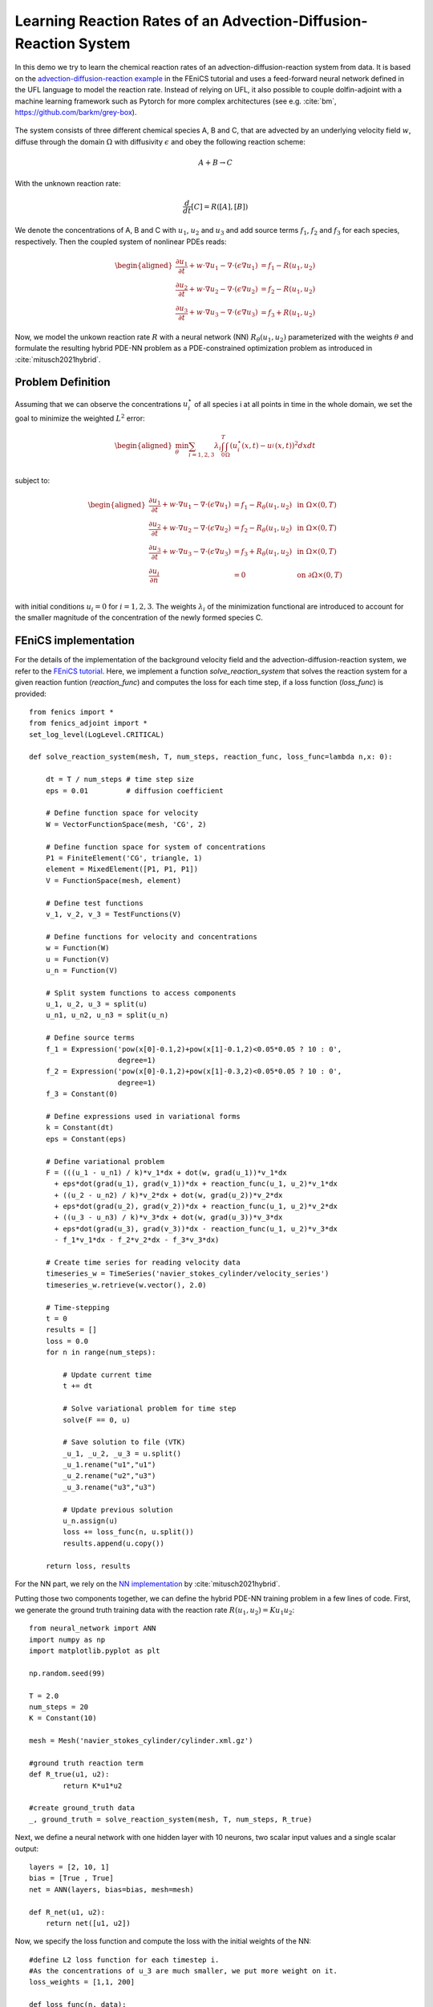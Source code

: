 ..  #!/usr/bin/env python
  # -*- coding: utf-8 -*-
  
.. py:currentmodule:: dolfin_adjoint

Learning Reaction Rates of an Advection-Diffusion-Reaction System
=================================================================

.. sectionauthor:: Marius Causemann <mariusca@simula.no>

In this demo we try to learn the chemical  reaction rates of an
advection-diffusion-reaction system from data. It is based on
the `advection-diffusion-reaction example <https://fenicsproject.org/pub/tutorial/html/._ftut1010.html#ftut1:reactionsystem>`_
in the FEniCS tutorial 
and uses a feed-forward neural network defined in the UFL language 
to model the reaction rate. Instead of relying on UFL,  it also possible to
couple dolfin-adjoint with a machine learning framework such as Pytorch for 
more complex architectures (see e.g. :cite:`bm`, https://github.com/barkm/grey-box).

.. figure:: reaction_system.png
  :scale: 60
  :align: center

The system consists of three different chemical species A, B and C,
that are advected by an underlying velocity field :math:`w`, diffuse through
the domain :math:`\Omega` with diffusivity :math:`\epsilon` and obey the following
reaction scheme:

.. math::
  A + B \rightarrow C

With the unknown reaction rate:

.. math::
   \frac{d}{dt}[C] = R([A], [B])

We denote the concentrations of A, B and C with :math:`u_1`, :math:`u_2` and
:math:`u_3` and add source terms :math:`f_1`, :math:`f_2` and
:math:`f_3` for each species, respectively. 
Then the coupled system of nonlinear PDEs reads:

.. math::
  \begin{aligned}
  \frac{\partial u_1}{\partial t} +
    w \cdot \nabla u_1 - \nabla\cdot(\epsilon\nabla u_1)
    &= f_1 - R(u_1, u_2) \\ 
    \frac{\partial u_2}{\partial t} +
    w \cdot \nabla u_2 - \nabla\cdot(\epsilon\nabla u_2)
    &= f_2 - R(u_1, u_2) \\ 
    \frac{\partial u_3}{\partial t} +
    w \cdot \nabla u_3 - \nabla\cdot(\epsilon\nabla u_3)
    &= f_3 + R(u_1, u_2)
    \end{aligned} 

Now, we model the unkown reaction rate :math:`R` with a neural network (NN)
:math:`R_{\theta}(u_1, u_2)` parameterized with the weights :math:`\theta` and
formulate the resulting hybrid PDE-NN problem as a PDE-constrained
optimization problem as introduced in :cite:`mitusch2021hybrid`.

Problem Definition
******************
Assuming that we can observe the concentrations :math:`u_i^{\star}` of all
species i at all points in time in the whole domain, we set the goal to
minimize the weighted :math:`L^2` error:

.. math::
   \begin{aligned}
   \min_{\theta} \sum_{i=1,2,3} \lambda_i \int_0^T \int_{\Omega} (u_i^{\star}(x,t) - u_i^{}(x,t))^2 dxdt \\
   \end{aligned}


subject to:

.. math::
   \begin{aligned}
   \frac{\partial u_1}{\partial t} +
   w \cdot \nabla u_1 - \nabla\cdot(\epsilon\nabla u_1)
   &= f_1 - R_{\theta}(u_1, u_2)  &\text{ in } \Omega \times (0,T) \\ 
   \frac{\partial u_2}{\partial t} +
   w \cdot \nabla u_2 - \nabla\cdot(\epsilon\nabla u_2)
   &= f_2 - R_{\theta}(u_1, u_2)  &\text{ in } \Omega \times (0,T) \\ 
   \frac{\partial u_3}{\partial t} + w \cdot \nabla u_3 - \nabla\cdot(\epsilon\nabla u_3)
   &= f_3 + R_{\theta}(u_1, u_2) &\text{ in } \Omega \times (0,T) \\
   \frac{\partial u_i}{\partial n} &= 0 &\text{ on } \partial\Omega \times (0,T) \\ 
   \end{aligned} 

with initial conditions :math:`u_i=0` for :math:`i=1,2,3`. The weights :math:`\lambda_i`
of the minimization functional are introduced to account for the smaller magnitude
of the concentration of the newly formed species C.

FEniCS implementation
*********************

For the details of the implementation of the background velocity field and
the advection-diffusion-reaction system, we refer to
the `FEniCS tutorial <https://fenicsproject.org/pub/tutorial/html/._ftut1010.html#ftut1:reactionsystem>`_.
Here, we implement a function `solve_reaction_system` 
that solves the reaction system for a given reaction funtion (`reaction_func`)
and computes the loss for each time step, if a loss function (`loss_func`) is provided:

::

  from fenics import *
  from fenics_adjoint import *
  set_log_level(LogLevel.CRITICAL)
  
  def solve_reaction_system(mesh, T, num_steps, reaction_func, loss_func=lambda n,x: 0):
  
      dt = T / num_steps # time step size
      eps = 0.01         # diffusion coefficient
  
      # Define function space for velocity
      W = VectorFunctionSpace(mesh, 'CG', 2)
  
      # Define function space for system of concentrations
      P1 = FiniteElement('CG', triangle, 1)
      element = MixedElement([P1, P1, P1])
      V = FunctionSpace(mesh, element)
  
      # Define test functions
      v_1, v_2, v_3 = TestFunctions(V)
  
      # Define functions for velocity and concentrations
      w = Function(W)
      u = Function(V)
      u_n = Function(V)
  
      # Split system functions to access components
      u_1, u_2, u_3 = split(u)
      u_n1, u_n2, u_n3 = split(u_n)
  
      # Define source terms
      f_1 = Expression('pow(x[0]-0.1,2)+pow(x[1]-0.1,2)<0.05*0.05 ? 10 : 0',
                       degree=1)
      f_2 = Expression('pow(x[0]-0.1,2)+pow(x[1]-0.3,2)<0.05*0.05 ? 10 : 0',
                       degree=1)
      f_3 = Constant(0)
  
      # Define expressions used in variational forms
      k = Constant(dt)
      eps = Constant(eps)
  
      # Define variational problem
      F = (((u_1 - u_n1) / k)*v_1*dx + dot(w, grad(u_1))*v_1*dx 
        + eps*dot(grad(u_1), grad(v_1))*dx + reaction_func(u_1, u_2)*v_1*dx  
        + ((u_2 - u_n2) / k)*v_2*dx + dot(w, grad(u_2))*v_2*dx 
        + eps*dot(grad(u_2), grad(v_2))*dx + reaction_func(u_1, u_2)*v_2*dx  
        + ((u_3 - u_n3) / k)*v_3*dx + dot(w, grad(u_3))*v_3*dx 
        + eps*dot(grad(u_3), grad(v_3))*dx - reaction_func(u_1, u_2)*v_3*dx 
        - f_1*v_1*dx - f_2*v_2*dx - f_3*v_3*dx)
  
      # Create time series for reading velocity data
      timeseries_w = TimeSeries('navier_stokes_cylinder/velocity_series')
      timeseries_w.retrieve(w.vector(), 2.0)
  
      # Time-stepping
      t = 0
      results = []
      loss = 0.0
      for n in range(num_steps):
  
          # Update current time
          t += dt
  
          # Solve variational problem for time step
          solve(F == 0, u)
  
          # Save solution to file (VTK)
          _u_1, _u_2, _u_3 = u.split()
          _u_1.rename("u1","u1")
          _u_2.rename("u2","u3")
          _u_3.rename("u3","u3")
  
          # Update previous solution
          u_n.assign(u)
          loss += loss_func(n, u.split())
          results.append(u.copy())
  
      return loss, results
  
For the NN part, we rely on the 
`NN implementation <https://github.com/sebastkm/hybrid-fem-nn/blob/master/neural_network.py>`_
by :cite:`mitusch2021hybrid`.

Putting those two components together, we can define the hybrid PDE-NN
training problem in a few lines of code. First, we generate the ground
truth training data with the reaction rate :math:`R(u_1, u_2)= K u_1 u_2`:

::

  from neural_network import ANN
  import numpy as np
  import matplotlib.pyplot as plt
  
  np.random.seed(99)
  
  T = 2.0
  num_steps = 20
  K = Constant(10) 
  
  mesh = Mesh('navier_stokes_cylinder/cylinder.xml.gz')
  
  #ground truth reaction term
  def R_true(u1, u2):
          return K*u1*u2
  
  #create ground_truth data
  _, ground_truth = solve_reaction_system(mesh, T, num_steps, R_true)
  
Next, we define a neural network with one hidden layer with 10 neurons,
two scalar input values and a single scalar output:

::

  layers = [2, 10, 1]
  bias = [True , True]
  net = ANN(layers, bias=bias, mesh=mesh)
  
  def R_net(u1, u2):
      return net([u1, u2])
  
Now, we specify the loss function and compute the loss with the initial weights of the NN:

::

  #define L2 loss function for each timestep i.
  #As the concentrations of u_3 are much smaller, we put more weight on it.
  loss_weights = [1,1, 200]
  
  def loss_func(n, data):
      loss = 0.0
      for u in [0,1,2]:
          loss += loss_weights[u]*assemble((data[u] - ground_truth[n][u])**2*dx)
      return loss
  
  # solve reaction system and compute loss with initial weights
  loss, learned_data = solve_reaction_system(mesh,T, num_steps, R_net,
                                             loss_func=loss_func)
  
Then, we start the training process using the scipy L-BFGS-optimizer for 100 iterations.
Note that the training process can take a significant amout of time,
since at least one solve of the forward and adjoint equation is required
per training iteration.

::

  #define reduced functional
  J_hat = ReducedFunctional(loss, net.weights_ctrls())
  
  #Use scipy L - BFGS optimiser
  opt_weights = minimize(J_hat, method ="L-BFGS-B", tol = 1e-6,
                         options = {'disp': True, "maxiter":100})
  net.set_weights(opt_weights)
  
For evaluation, we compute the concentrations with the learned reaction rates
at final time and observe a good agreement:

::

  # compute final learned state
  final_loss, learned_data = solve_reaction_system(mesh,T, num_steps, R_net,
                                                   loss_func=loss_func)
  
  # plot concentrations at final time
  i = num_steps - 1
  fig, axs = plt.subplots(nrows=3, ncols=2, figsize=(12,6))
  
  for u in [0,1,2]:
      u_max = ground_truth[i].split(deepcopy=True)[u].vector()[:].max()
      plt.axes(axs[u,0])
      plt.title(f"learned model $u_{u+1}$")
      plot(learned_data[i][u], vmin=0, vmax=u_max)
      plt.axes(axs[u,1])
      plt.title(f"ground truth $u_{u+1}$")
      im = plot(ground_truth[i][u], vmin=0, vmax=u_max)
      cbar = fig.colorbar(im, ax=axs[u,:], shrink=0.95)
  
  plt.savefig("concentrations.png")
  
.. figure:: concentrations.png
  :scale: 70
  :align: center

Finally, we are also interested in the learned reaction rates:

::

  # plot learned reaction rates
  n = 20
  c_max = 0.4
  n_ticks = 4
  ticks = np.round(np.linspace(0,c_max, n_ticks),2)
  learned_rates = np.zeros(shape=(n,n))
  exact_rates = np.zeros(shape=(n,n))
  concentrations = np.linspace(0,c_max, n)
  
  for i,c1 in enumerate(concentrations):
      for j,c2 in enumerate(concentrations):
          learned_rates[i,j] = net([Constant(c1), Constant(c2)])([0.0,0.0])
          exact_rates[i,j] = c1*c2*K.values()[0]
  
  vmax = max([learned_rates.max()])#, exact_rates.max()])
  fig, axs = plt.subplots(1,2, figsize = (10,5))
  plt.axes(axs[0])
  plt.title("learned reaction rates")
  im = plt.imshow(learned_rates, origin="lower",vmax=vmax)
  plt.xticks( np.linspace(0,n, n_ticks), ticks)
  plt.yticks( np.linspace(0,n, n_ticks), ticks)
  plt.xlabel("$u_1$")
  plt.ylabel("$u_2$")
  
  plt.axes(axs[1])
  plt.title("true reaction rates")
  plt.imshow(exact_rates, origin="lower")
  plt.xticks( np.linspace(0,n, n_ticks), ticks)
  plt.yticks( np.linspace(0,n, n_ticks), ticks)
  plt.xlabel("$u_1$")
  plt.ylabel("$u_2$")
  
  plt.tight_layout()
  cbar = fig.colorbar(im, ax=axs, shrink=0.95)
  
  plt.savefig("learned_reaction_rates.png")
  
.. figure:: learned_reaction_rates.png
  :scale: 70
  :align: center

.. bibliography:: /documentation/reaction-rate-learning/reaction-rate-learning.bib
   :cited:


